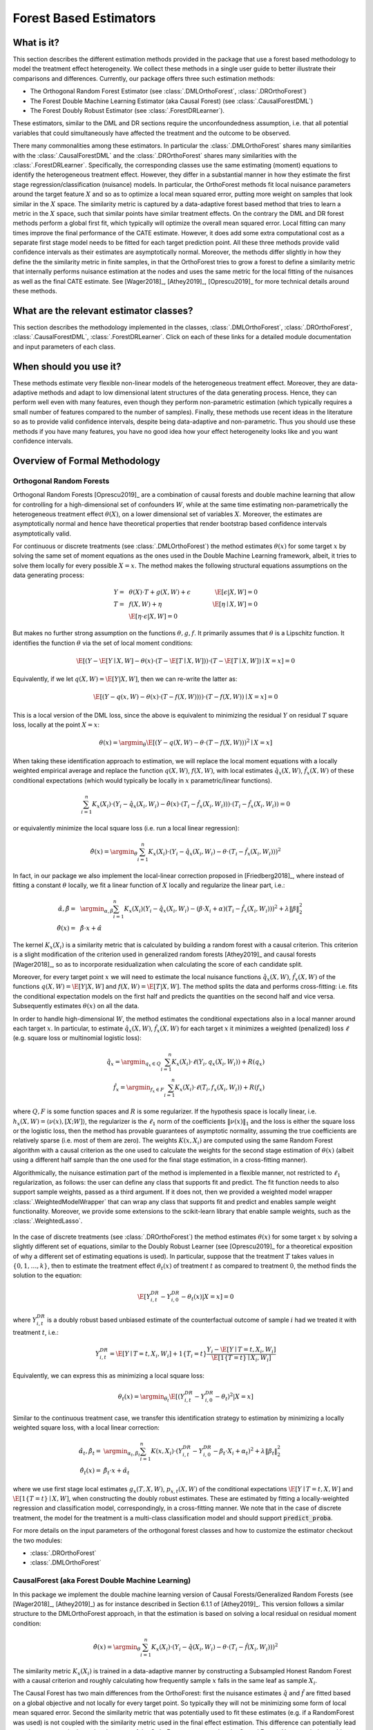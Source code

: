 .. _orthoforestuserguide:

=======================
Forest Based Estimators
=======================


What is it?
==================================

This section describes the different estimation methods provided in the package that use a forest based methodology
to model the treatment effect heterogeneity. We collect these methods in a single user guide to better illustrate
their comparisons and differences. Currently, our package offers three such estimation methods:

* The Orthogonal Random Forest Estimator (see :class:`.DMLOrthoForest`, :class:`.DROrthoForest`)
* The Forest Double Machine Learning Estimator (aka Causal Forest) (see :class:`.CausalForestDML`)
* The Forest Doubly Robust Estimator (see :class:`.ForestDRLearner`).

These estimators, similar to the DML and DR sections require the unconfoundedness assumption, i.e. that all potential
variables that could simultaneously have affected the treatment and the outcome to be observed.

There many commonalities among these estimators. In particular the :class:`.DMLOrthoForest` shares
many similarities with the :class:`.CausalForestDML` and the :class:`.DROrthoForest` shares
many similarities with the :class:`.ForestDRLearner`. Specifically, the corresponding classes use the same estimating (moment)
equations to identify the heterogeneous treatment effect. However, they differ in a substantial manner in how they
estimate the first stage regression/classification (nuisance) models. In particular, the OrthoForest methods fit
local nuisance parameters around the target feature :math:`X` and so as to optimize a local mean squared error, putting
more weight on samples that look similar in the :math:`X` space. The similarity metric is captured by a data-adaptive
forest based method that tries to learn a metric in the :math:`X` space, such that similar points have similar treatment effects.
On the contrary the DML and DR forest methods perform a global first fit, which typically will optimize the overall
mean squared error. Local fitting can many times improve the final performance of the CATE estimate. However, it does
add some extra computational cost as a separate first stage model needs to be fitted for each target prediction point.
All these three methods provide valid confidence intervals as their estimates are asymptotically normal. Moreover,
the methods differ slightly in how they define the the similarity metric in finite samples, in that the OrthoForest
tries to grow a forest to define a similarity metric that internally performs nuisance estimation at the nodes
and uses the same metric for the local fitting of the nuisances as well as the final CATE estimate. See 
[Wager2018]_, [Athey2019]_, [Oprescu2019]_ for more technical details around these methods.


What are the relevant estimator classes?
========================================

This section describes the methodology implemented in the classes, :class:`.DMLOrthoForest`,
:class:`.DROrthoForest`,
:class:`.CausalForestDML`, :class:`.ForestDRLearner`.
Click on each of these links for a detailed module documentation and input parameters of each class.


When should you use it?
==================================

These methods estimate very flexible non-linear models of the heterogeneous treatment effect. Moreover, they
are data-adaptive methods and adapt to low dimensional latent structures of the data generating process. Hence,
they can perform well even with many features, even though they perform non-parametric estimation (which typically
requires a small number of features compared to the number of samples). Finally, these methods use recent ideas
in the literature so as to provide valid confidence intervals, despite being data-adaptive and non-parametric.
Thus you should use these methods if you have many features, you have no good idea how your effect heterogeneity
looks like and you want confidence intervals.

Overview of Formal Methodology
==================================

Orthogonal Random Forests
-------------------------

Orthogonal Random Forests [Oprescu2019]_ are a combination of causal forests and double machine learning that allow
for controlling for a high-dimensional set of confounders :math:`W`, while at the same time estimating non-parametrically
the heterogeneous treatment effect :math:`\theta(X)`, on a lower dimensional set of variables :math:`X`. 
Moreover, the estimates are asymptotically normal and hence have theoretical properties
that render bootstrap based confidence intervals asymptotically valid.

For continuous or discrete treatments (see :class:`.DMLOrthoForest`) the method estimates :math:`\theta(x)`
for some target :math:`x` by solving the same set of moment equations as the ones used in the Double Machine Learning
framework, albeit, it tries to solve them locally for every possible :math:`X=x`. The method makes the following
structural equations assumptions on the data generating process:

.. math::

    Y =~& \theta(X) \cdot T + g(X, W) + \epsilon ~~~&~~~ \E[\epsilon | X, W] = 0 \\ 
    T =~& f(X, W) + \eta & \E[\eta \mid X, W] = 0 \\
    ~& \E[\eta \cdot \epsilon | X, W] = 0

But makes no further strong assumption on the functions :math:`\theta, g, f`. It primarily assumes that :math:`\theta`
is a Lipschitz function. It identifies the function :math:`\theta` via the set of local moment conditions:

.. math::

    \E[\left( Y - \E[Y \mid X, W] - \theta(x)\cdot (T- \E[T \mid X, W]) \right)\cdot \left(T - \E[T \mid X, W]\right) \mid X=x]=0

Equivalently, if we let :math:`q(X, W)=\E[Y | X, W]`, then we can re-write the latter as:

.. math::

    \E[\left( Y - q(x, W) - \theta(x) \cdot (T- f(X, W)) \rangle \right)\cdot \left(T - f(X, W)\right) \mid X=x]=0

This is a local version of the DML loss, since the above is equivalent to minimizing the residual :math:`Y` on
residual :math:`T` square loss, locally at the point :math:`X=x`:

.. math::

    \theta(x) = \argmin_{\theta} \E[\left( Y - q(X, W) - \theta \cdot (T- f(X, W)) \right)^2 \mid X=x]


When taking these identification approach to estimation, we will replace the local moment equations with a locally
weighted empirical average and replace the function :math:`q(X, W)`, :math:`f(X, W)`, with local estimates
:math:`\hat{q}_x(X, W)`, :math:`\hat{f}_x(X, W)` of these conditional expectations (which would typically be locally in 
:math:`x` parametric/linear functions).

.. math::

    \sum_{i=1}^n K_x(X_i)\cdot \left( Y_i - \hat{q}_x(X_i, W_i) - \hat{\theta}(x) \cdot (T_i - \hat{f}_x(X_i, W_i)) \right)\cdot \left(T_i - \hat{f}_x(X_i, W_i)\right) = 0

or equivalently minimize the local square loss (i.e. run a local linear regression):

.. math::

    \hat{\theta}(x) = \argmin_{\theta} \sum_{i=1}^n K_x(X_i)\cdot \left( Y_i - \hat{q}_x(X_i, W_i) - \theta \cdot (T_i - \hat{f}_x(X_i, W_i)) \right)^2

In fact, in our package we also implement the local-linear correction proposed in [Friedberg2018]_, where instead
of fitting a constant :math:`\theta` locally, we fit a linear function of :math:`X` locally and regularize
the linear part, i.e.:

.. math::

    \hat{\alpha}, \hat{\beta} =~& \argmin_{\alpha, \beta} \sum_{i=1}^n K_x(X_i) \left( Y_i - \hat{q}_x(X_i, W_i) - (\beta\cdot X_i + \alpha) (T_i - \hat{f}_x(X_i, W_i)) \right)^2 + \lambda \|\beta\|_2^2\\
    \hat{\theta}(x) =~& \hat{\beta} \cdot x + \hat{\alpha}

The kernel :math:`K_x(X_i)` is a similarity metric that is calculated by building a random forest with a causal criterion. This 
criterion is a slight modification of the criterion used in generalized random forests [Athey2019]_ and 
causal forests [Wager2018]_, so as to incorporate residualization when calculating the score of each candidate
split.

Moreover, for every target point :math:`x` we will need to estimate the local nuisance functions
:math:`\hat{q}_x(X, W)`, :math:`\hat{f}_x(X, W)` of the functions :math:`q(X, W) = \E[Y | X, W]` and :math:`f(X, W)=\E[T | X, W]`.
The method splits the data and performs cross-fitting: i.e. fits the
conditional expectation models on the first half and predicts the quantities on the second half and vice versa. 
Subsequently estimates :math:`\theta(x)` on all the data.

In order to handle high-dimensional :math:`W`, the method estimates the conditional expectations also in a local manner
around each target :math:`x`. In particular, to estimate :math:`\hat{q}_x(X, W)`, :math:`\hat{f}_x(X, W)` for each target :math:`x`
it minimizes a weighted (penalized) loss :math:`\ell` (e.g. square loss or multinomial logistic loss):

.. math::

    \hat{q}_x = \argmin_{q_x \in Q} \sum_{i=1}^n K_x(X_i)\cdot \ell(Y_i, q_x(X_i, W_i)) + R(q_x)\\
    \hat{f}_x = \argmin_{f_x \in F} \sum_{i=1}^n K_x(X_i)\cdot \ell(T_i, f_x(X_i, W_i)) + R(f_x)

where :math:`Q, F` is some function spaces and :math:`R` is some regularizer. If the hypothesis space
is locally linear, i.e. :math:`h_x(X, W) = \langle \nu(x), [X; W] \rangle`, the regularizer is the 
:math:`\ell_1` norm of the coefficients :math:`\|\nu(x)\|_1` and the loss is either the square
loss or the logistic loss, then the method has provable guarantees of asymptotic normality,
assuming the true coefficients are relatively sparse (i.e. most of them are zero). The 
weights :math:`K(x, X_i)` are computed using the same Random Forest algorithm with 
a causal criterion as the one used to calculate the weights for the second stage 
estimation of :math:`\theta(x)` (albeit using a different half sample than the one used for 
the final stage estimation, in a cross-fitting manner).

Algorithmically, the nuisance estimation part of the method is implemented in a
flexible manner, not restricted to :math:`\ell_1` regularization, as follows: the user can define any class that
supports fit and predict. The fit function needs to also support sample weights, passed as a third argument. 
If it does not, then we provided a weighted model wrapper :class:`.WeightedModelWrapper` that
can wrap any class that supports fit and predict and enables sample weight functionality. Moreover, we provide
some extensions to the scikit-learn library that enable sample weights, such as the :class:`.WeightedLasso`.

    .. testcode:: intro
        :hide:

        from econml.orf import DMLOrthoForest
        from econml.sklearn_extensions.linear_model import WeightedLasso

    .. doctest:: intro

        >>> est = DMLOrthoForest(model_Y=WeightedLasso(), model_T=WeightedLasso())


In the case of discrete treatments (see :class:`.DROrthoForest`) the
method estimates :math:`\theta(x)` for some target :math:`x` by solving a slightly different
set of equations, similar to the Doubly Robust Learner (see [Oprescu2019]_ for a theoretical exposition of why a different set of
estimating equations is used). In particular, suppose that the treatment :math:`T` takes
values in :math:`\{0, 1, \ldots, k\}`, then to estimate the treatment effect :math:`\theta_t(x)` of
treatment :math:`t` as compared to treatment :math:`0`, the method finds the solution to the
equation:

.. math::

    \E\left[ Y_{i,t}^{DR} - Y_{i,0}^{DR}- \theta_t(x) | X=x\right] = 0

where :math:`Y_{i,t}^{DR}` is a doubly robust based unbiased estimate of the counterfactual
outcome of sample :math:`i` had we treated it with treatment :math:`t`, i.e.:

.. math::

    Y_{i,t}^{DR} = \E[Y \mid T=t, X_i, W_i] + 1\{T_i=t\} \frac{Y_i - \E[Y \mid T=t, X_i, W_i]}{\E[1\{T=t\} \mid X_i, W_i]} 

Equivalently, we can express this as minimizing a local square loss:

.. math::
    \theta_t(x) = \argmin_{\theta_t} \E\left[(Y_{i,t}^{DR} - Y_{i,0}^{DR}- \theta_t)^2 | X=x\right]

Similar to the continuous treatment case, we transfer this identification strategy to estimation by minimizing
a locally weighted square loss, with a local linear correction:

.. math::
    \hat{\alpha}_t, \hat{\beta}_t =& \argmin_{\alpha_t, \beta_t} \sum_{i=1}^n K(x, X_i)\cdot \left( Y_{i,t}^{DR} - Y_{i,0}^{DR}- \beta_t\cdot X_i + \alpha_t \right)^2 + \lambda \|\beta_t\|_2^2\\
    \hat{\theta}_t(x) =& \hat{\beta}_t \cdot x + \hat{\alpha}_t

where we use first stage local estimates :math:`g_x(T, X, W)`, :math:`p_{x, t}(X, W)` of the conditional
expectations :math:`\E[Y \mid T=t, X, W]` and :math:`\E[1\{T=t\} \mid X, W]`, when constructing the doubly robust
estimates. These are estimated by fitting a locally-weighted regression and classification model, correspondingly,
in a cross-fitting manner. We note that in the case of discrete treatment, the model for the treatment is 
a multi-class classification model and should support :code:`predict_proba`.

For more details on the input parameters of the orthogonal forest classes and how to customize
the estimator checkout the two modules:

- :class:`.DROrthoForest`
- :class:`.DMLOrthoForest`

CausalForest (aka Forest Double Machine Learning)
--------------------------------------------------

In this package we implement the double machine learning version of Causal Forests/Generalized Random Forests (see [Wager2018]_, [Athey2019]_) 
as for instance described in Section 6.1.1 of [Athey2019]_. This version follows a similar structure to the DMLOrthoForest approach,
in that the estimation is based on solving a local residual on residual moment condition:

.. math::

    \hat{\theta}(x) = \argmin_{\theta} \sum_{i=1}^n K_x(X_i)\cdot \left( Y_i - \hat{q}(X_i, W_i) - \theta \cdot (T_i - \hat{f}(X_i, W_i)) \right)^2

The similarity metric :math:`K_x(X_i)` is trained in a data-adaptive manner by constructing a Subsampled Honest Random Forest
with a causal criterion and roughly calculating how frequently sample :math:`x` falls in the same leaf as
sample :math:`X_i`.

The Causal Forest has two main differences from the OrthoForest: first the nuisance estimates :math:`\hat{q}` and :math:`\hat{f}`
are fitted based on a global objective and not locally for every target point. So typically they will not be minimizing
some form of local mean squared error. Second the similarity metric that was potentially used to fit these
estimates (e.g. if a RandomForest was used) is not coupled with the similarity metric used in the final effect estimation.
This difference can potentially lead to an improvement in the estimation error of the OrthoForest as opposed to the
Causal Forest. However, it does add significant computation cost, as a nuisance function needs to be estimated locally
for each target prediction.

Our implementation of a Causal Forest allows for any number of continuous treatments or a multi-valued discrete
treatment. The causal forest is implemented in :class:`.CausalForest` in a high-performance Cython implementation
as a scikit-learn predictor.

Apart from the criterion proposed in [Athey2019]_ we also implemented an MSE criterion that penalizes splits
with low variance in the treatment. The difference can potentially lead to small finite sample
differences. In particular, suppose that we want to decide how to split a node in two subsets of samples :math:`S_1`
and :math:`S_2` and let :math:`\theta_1` and :math:`\theta_2` be the estimates on each of these partitions.
Then the criterion implicit in the reduction is the weighted mean squared error, which boils down to

.. math::

    \max_{S_1, S_2} \theta_1^2 \sum_{i\in S_1} \tilde{T}_i^2 + \theta_2^2 \sum_{i \in S_2} \tilde{T}_i^2 \approx
    \max_{S_1, S_2} \theta_1^2 \cdot |S_1| \cdot Var_n(T | x\in S_1) + \theta_2^2 \cdot |S_2|\cdot Var_n(T | x \in S_2)

where :math:`Var_n`, denotes the empirical variance. Essentially, this criterion tries to maximize heterogeneity
(as captured by maximizing the sum of squares of the two estimates), while penalizing splits that create nodes
with small variation in the treatment. On the contrary the criterion proposed in [Athey2019]_ ignores the within
child variation of the treatment and solely maximizes the hetergoeneity, i.e.

.. math::

    \max_{S_1, S_2} \theta_1^2 + \theta_2^2

For more details on Double Machine Learning and how the :class:`.CausalForestDML` fits into our overall
set of DML based CATE estimators, check out the :ref:`Double Machine Learning User Guide <dmluserguide>`.

Forest Doubly Robust Learner
-------------------------------

The Forest Doubly Robust Learner is a variant of the Generalized Random Forest and the Orthogonal Random Forest
(see [Wager2018]_, [Athey2019]_, [Oprescu2019]_) that uses the doubly robust moments for estimation as opposed
to the double machine learning moments (see the :ref:`Doubly Robust Learning User Guide <druserguide>`).
The method only applies for categorical treatments.

Essentially, it is an analogue of the :class:`.DROrthoForest`, that instead of local nuisance estimation
it conducts global nuisance estimation and does not couple the implicit similarity metric used for the nuisance
estimates, with the final stage similarity metric. 

More concretely, the method estimates the CATE associated with treatment :math:`t`, by solving a local regression:

.. math::

    \theta_t(x) = \argmin_{\theta_t} \sum_{i=1}^n K(x, X_i)\cdot \left( Y_{i,t}^{DR} - Y_{i,0}^{DR} - \theta_t \right)^2

where:

.. math::

    Y_{i,t}^{DR} = \hat{g}(t, X_i, W_i) + 1\{T_i=t\} \frac{Y_i - \hat{g}(t, X_i, W_i)}{\hat{p}_t(X_i, W_i)]} 

and :math:`\hat{g}(t, X, W)` is an estimate of :math:`\E[Y | T=t, X, W]` and :math:`\hat{p}_t(X, W)` is an
estimate of :math:`\Pr[T=t | X, W]`. These estimates are constructed in a first estimation phase in a cross fitting
manner (see e.g. :class:`._OrthoLearner` for more details on cross fitting).

The similarity metric :math:`K_x(X_i)` is trained in a data-adaptive manner by constructing a Subsampled Honest Random Regression Forest
where the target label is :math:`Y_{i, t}^{DR} - Y_{i, 0}^{DR}` and the features are :math:`X` and roughly calculating
how frequently sample :math:`x` falls in the same leaf as
sample :math:`X_i`. This is implemented in the RegressionForest (see :class:`.RegressionForest`).


Class Hierarchy Structure
=========================

.. inheritance-diagram:: econml.orf.DMLOrthoForest econml.orf.DROrthoForest econml.dr.ForestDRLearner econml.dml.CausalForestDML
        :parts: 1
        :private-bases:
        :top-classes: econml._ortho_learner._OrthoLearner, econml.orf.BaseOrthoForest, econml._cate_estimator.LinearCateEstimator


Usage Examples
==================================

Here is a simple example of how to call :class:`.DMLOrthoForest`
and what the returned values correspond to in a simple data generating process.
For more examples check out our 
`OrthoForest Jupyter notebook <https://github.com/py-why/EconML/blob/main/notebooks/Orthogonal%20Random%20Forest%20Examples.ipynb>`_ 
and the `ForestLearners Jupyter notebook <https://github.com/py-why/EconML/blob/main/notebooks/ForestLearners%20Basic%20Example.ipynb>`_ .


    .. testcode::

        import numpy as np
        import sklearn
        from econml.orf import DMLOrthoForest, DROrthoForest
        np.random.seed(123)

    >>> T = np.array([0, 1]*60)
    >>> W = np.array([0, 1, 1, 0]*30).reshape(-1, 1)
    >>> Y = (.2 * W[:, 0] + 1) * T + .5
    >>> est = DMLOrthoForest(n_trees=1, max_depth=1, subsample_ratio=1,
    ...                      model_T=sklearn.linear_model.LinearRegression(),
    ...                      model_Y=sklearn.linear_model.LinearRegression())
    >>> est.fit(Y, T, X=W, W=W)
    <econml.orf._ortho_forest.DMLOrthoForest object at 0x...>
    >>> print(est.effect(W[:2]))
    [1.00...  1.19...]

Similarly, we can call :class:`.DROrthoForest`:

    >>> T = np.array([0, 1]*60)
    >>> W = np.array([0, 1, 1, 0]*30).reshape(-1, 1)
    >>> Y = (.2 * W[:, 0] + 1) * T + .5
    >>> est = DROrthoForest(n_trees=1, max_depth=1, subsample_ratio=1,
    ...                     propensity_model=sklearn.linear_model.LogisticRegression(),
    ...                     model_Y=sklearn.linear_model.LinearRegression())
    >>> est.fit(Y, T, X=W, W=W)
    <econml.orf._ortho_forest.DROrthoForest object at 0x...>
    >>> print(est.effect(W[:2]))
    [0.99...  1.35...]

Let's now look at a more involved example with a high-dimensional set of confounders :math:`W`
and with more realistic noisy data. In this case we can just use the default parameters
of the class, which specify the use of the :class:`~sklearn.linear_model.LassoCV` for 
both the treatment and the outcome regressions, in the case of continuous treatments.

    >>> from econml.orf import DMLOrthoForest
    >>> from econml.orf import DMLOrthoForest
    >>> from econml.sklearn_extensions.linear_model import WeightedLasso
    >>> import matplotlib.pyplot as plt
    >>> np.random.seed(123)
    >>> X = np.random.uniform(-1, 1, size=(4000, 1))
    >>> W = np.random.normal(size=(4000, 50))
    >>> support = np.random.choice(50, 4, replace=False)
    >>> T = np.dot(W[:, support], np.random.normal(size=4)) + np.random.normal(size=4000)
    >>> Y = np.exp(2*X[:, 0]) * T + np.dot(W[:, support], np.random.normal(size=4)) + .5
    >>> est = DMLOrthoForest(n_trees=100,
    ...                      max_depth=5,
    ...                      model_Y=WeightedLasso(alpha=0.01),
    ...                      model_T=WeightedLasso(alpha=0.01))
    >>> est.fit(Y, T, X=X, W=W)
    <econml.orf._ortho_forest.DMLOrthoForest object at 0x...>
    >>> X_test = np.linspace(-1, 1, 30).reshape(-1, 1)
    >>> treatment_effects = est.effect(X_test)
    >>> plt.plot(X_test[:, 0], treatment_effects, label='ORF estimate')
    [<matplotlib.lines.Line2D object at 0x...>]
    >>> plt.plot(X_test[:, 0], np.exp(2*X_test[:, 0]), 'b--', label='True effect')
    [<matplotlib.lines.Line2D object at 0x...>]
    >>> plt.legend()
    <matplotlib.legend.Legend object at 0x...>
    >>> plt.show(block=False)

.. figure:: figures/continuous_ortho_forest_doc_example.png
    :align: center

    Synthetic data estimation with high dimensional controls

